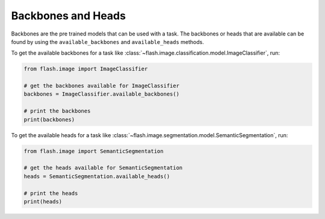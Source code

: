 .. _backbones_heads:

*******************
Backbones and Heads
*******************

Backbones are the pre trained models that can be used with a task.
The backbones or heads that are available can be found by using the ``available_backbones`` and ``available_heads`` methods.

To get the available backbones for a task like :class:`~flash.image.classification.model.ImageClassifier`, run:

.. code-block:: python

    from flash.image import ImageClassifier

    # get the backbones available for ImageClassifier
    backbones = ImageClassifier.available_backbones()

    # print the backbones
    print(backbones)

To get the available heads for a task like :class:`~flash.image.segmentation.model.SemanticSegmentation`, run:

.. code-block:: python

    from flash.image import SemanticSegmentation

    # get the heads available for SemanticSegmentation
    heads = SemanticSegmentation.available_heads()

    # print the heads
    print(heads)
